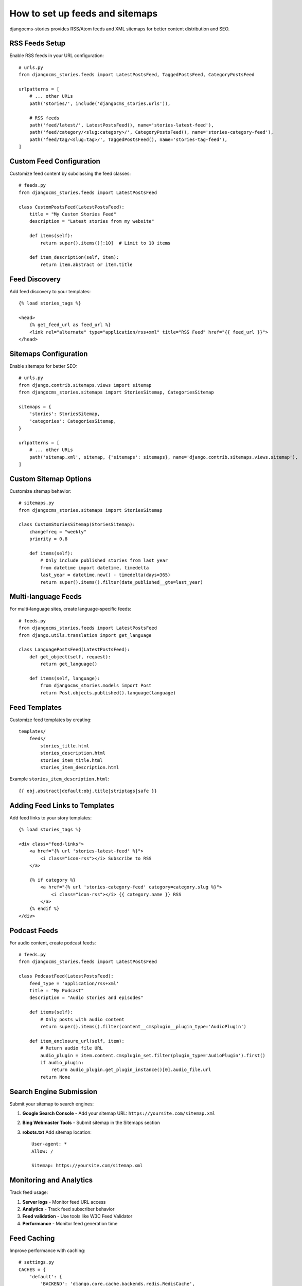 ##############################
How to set up feeds and sitemaps
##############################

djangocms-stories provides RSS/Atom feeds and XML sitemaps for better content distribution and SEO.

RSS Feeds Setup
===============

Enable RSS feeds in your URL configuration::

    # urls.py
    from djangocms_stories.feeds import LatestPostsFeed, TaggedPostsFeed, CategoryPostsFeed

    urlpatterns = [
        # ... other URLs
        path('stories/', include('djangocms_stories.urls')),

        # RSS feeds
        path('feed/latest/', LatestPostsFeed(), name='stories-latest-feed'),
        path('feed/category/<slug:category>/', CategoryPostsFeed(), name='stories-category-feed'),
        path('feed/tag/<slug:tag>/', TaggedPostsFeed(), name='stories-tag-feed'),
    ]

Custom Feed Configuration
=========================

Customize feed content by subclassing the feed classes::

    # feeds.py
    from djangocms_stories.feeds import LatestPostsFeed

    class CustomPostsFeed(LatestPostsFeed):
        title = "My Custom Stories Feed"
        description = "Latest stories from my website"

        def items(self):
            return super().items()[:10]  # Limit to 10 items

        def item_description(self, item):
            return item.abstract or item.title

Feed Discovery
==============

Add feed discovery to your templates::

    {% load stories_tags %}

    <head>
        {% get_feed_url as feed_url %}
        <link rel="alternate" type="application/rss+xml" title="RSS Feed" href="{{ feed_url }}">
    </head>

Sitemaps Configuration
======================

Enable sitemaps for better SEO::

    # urls.py
    from django.contrib.sitemaps.views import sitemap
    from djangocms_stories.sitemaps import StoriesSitemap, CategoriesSitemap

    sitemaps = {
        'stories': StoriesSitemap,
        'categories': CategoriesSitemap,
    }

    urlpatterns = [
        # ... other URLs
        path('sitemap.xml', sitemap, {'sitemaps': sitemaps}, name='django.contrib.sitemaps.views.sitemap'),
    ]

Custom Sitemap Options
======================

Customize sitemap behavior::

    # sitemaps.py
    from djangocms_stories.sitemaps import StoriesSitemap

    class CustomStoriesSitemap(StoriesSitemap):
        changefreq = "weekly"
        priority = 0.8

        def items(self):
            # Only include published stories from last year
            from datetime import datetime, timedelta
            last_year = datetime.now() - timedelta(days=365)
            return super().items().filter(date_published__gte=last_year)

Multi-language Feeds
====================

For multi-language sites, create language-specific feeds::

    # feeds.py
    from djangocms_stories.feeds import LatestPostsFeed
    from django.utils.translation import get_language

    class LanguagePostsFeed(LatestPostsFeed):
        def get_object(self, request):
            return get_language()

        def items(self, language):
            from djangocms_stories.models import Post
            return Post.objects.published().language(language)

Feed Templates
==============

Customize feed templates by creating::

    templates/
        feeds/
            stories_title.html
            stories_description.html
            stories_item_title.html
            stories_item_description.html

Example ``stories_item_description.html``::

    {{ obj.abstract|default:obj.title|striptags|safe }}

Adding Feed Links to Templates
===============================

Add feed links to your story templates::

    {% load stories_tags %}

    <div class="feed-links">
        <a href="{% url 'stories-latest-feed' %}">
            <i class="icon-rss"></i> Subscribe to RSS
        </a>

        {% if category %}
            <a href="{% url 'stories-category-feed' category=category.slug %}">
                <i class="icon-rss"></i> {{ category.name }} RSS
            </a>
        {% endif %}
    </div>

Podcast Feeds
=============

For audio content, create podcast feeds::

    # feeds.py
    from djangocms_stories.feeds import LatestPostsFeed

    class PodcastFeed(LatestPostsFeed):
        feed_type = 'application/rss+xml'
        title = "My Podcast"
        description = "Audio stories and episodes"

        def items(self):
            # Only posts with audio content
            return super().items().filter(content__cmsplugin__plugin_type='AudioPlugin')

        def item_enclosure_url(self, item):
            # Return audio file URL
            audio_plugin = item.content.cmsplugin_set.filter(plugin_type='AudioPlugin').first()
            if audio_plugin:
                return audio_plugin.get_plugin_instance()[0].audio_file.url
            return None

Search Engine Submission
=========================

Submit your sitemap to search engines:

1. **Google Search Console**
   - Add your sitemap URL: ``https://yoursite.com/sitemap.xml``

2. **Bing Webmaster Tools**
   - Submit sitemap in the Sitemaps section

3. **robots.txt**
   Add sitemap location::

    User-agent: *
    Allow: /

    Sitemap: https://yoursite.com/sitemap.xml

Monitoring and Analytics
========================

Track feed usage:

1. **Server logs** - Monitor feed URL access
2. **Analytics** - Track feed subscriber behavior
3. **Feed validation** - Use tools like W3C Feed Validator
4. **Performance** - Monitor feed generation time

Feed Caching
============

Improve performance with caching::

    # settings.py
    CACHES = {
        'default': {
            'BACKEND': 'django.core.cache.backends.redis.RedisCache',
            'LOCATION': 'redis://127.0.0.1:6379/1',
        }
    }

    # Cache feeds for 1 hour
    STORIES_FEED_CACHE_TIMEOUT = 3600
